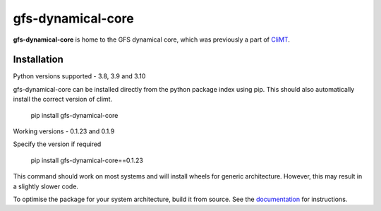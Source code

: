 ==================
gfs-dynamical-core
==================

**gfs-dynamical-core** is home to the GFS dynamical core, which was previously a part of
CliMT_.

Installation
-------------

Python versions supported - 3.8, 3.9 and 3.10

gfs-dynamical-core can be installed directly from the python package index using pip. This should
also automatically install the correct version of climt.

    pip install gfs-dynamical-core

Working versions - 0.1.23 and 0.1.9

Specify the version if required

    pip install gfs-dynamical-core==0.1.23

This command should work on most systems and will install wheels for generic architecture. However,
this may result in a slightly slower code.

To optimise the package for your system architecture, build it from source. See the documentation_
for instructions.

.. _Cookiecutter: https://github.com/audreyr/cookiecutter
.. _`audreyr/cookiecutter-pypackage`: https://github.com/audreyr/cookiecutter-pypackage
.. _sympl: https://github.com/mcgibbon/sympl
.. _Pint: https://pint.readthedocs.io
.. _xarray: http://xarray.pydata.org
.. _documentation: https://gfs-dynamical-core.readthedocs.io
.. _CliMT: https://github.com/CliMT/climt
